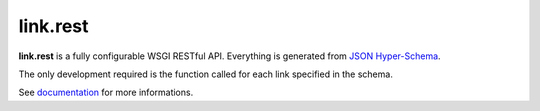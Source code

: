 link.rest
=========

**link.rest** is a fully configurable WSGI RESTful API. Everything is generated
from `JSON Hyper-Schema <http://json-schema.org>`_.

The only development required is the function called for each link specified in
the schema.

See documentation_ for more informations.

.. _documentation: https://linkrest.readthedocs.io
